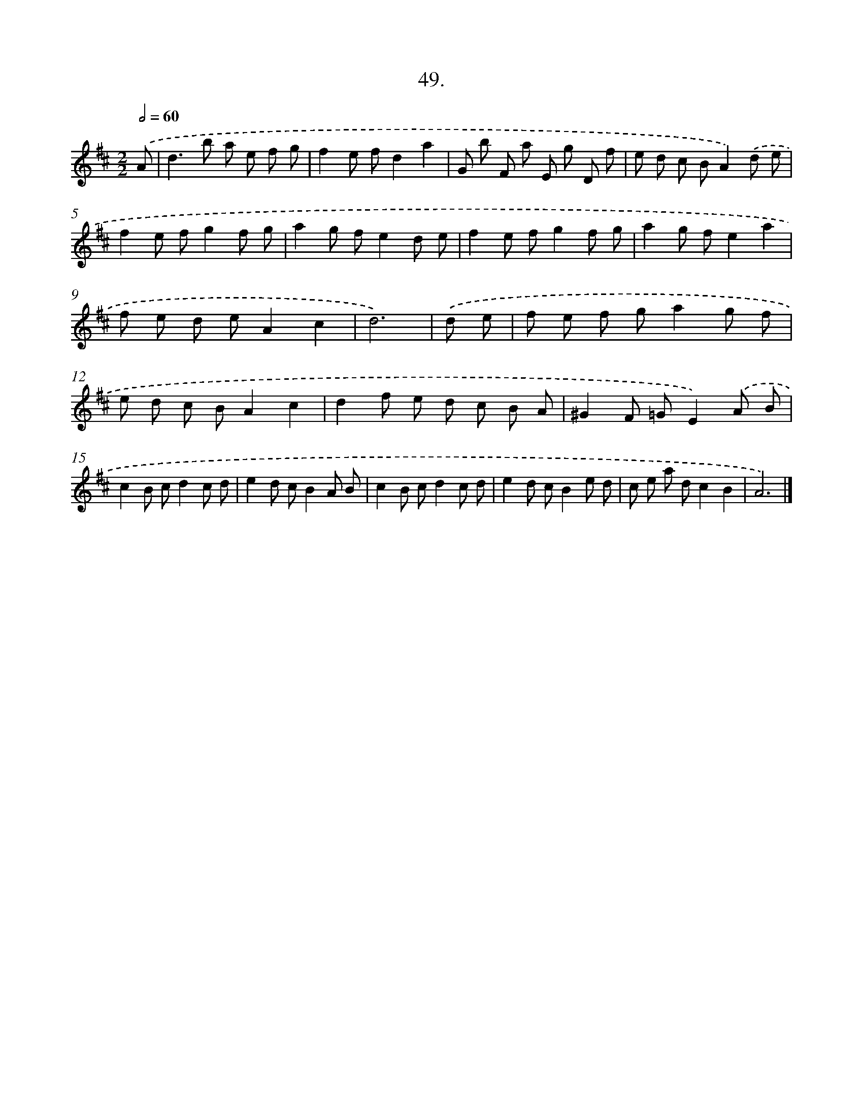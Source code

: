 X: 17656
T: 49.
%%abc-version 2.0
%%abcx-abcm2ps-target-version 5.9.1 (29 Sep 2008)
%%abc-creator hum2abc beta
%%abcx-conversion-date 2018/11/01 14:38:15
%%humdrum-veritas 3616623943
%%humdrum-veritas-data 3595232107
%%continueall 1
%%barnumbers 0
L: 1/8
M: 2/2
Q: 1/2=60
K: D clef=treble
.('A [I:setbarnb 1]|
d2>b2 a e f g |
f2e fd2a2 |
G b F a E g D f |
e d c BA2).('d e |
f2e fg2f g |
a2g fe2d e |
f2e fg2f g |
a2g fe2a2 |
f e d eA2c2 |
d6) |
.('d e [I:setbarnb 11]|
f e f ga2g f |
e d c BA2c2 |
d2f e d c B A |
^G2F =GE2).('A B |
c2B cd2c d |
e2d cB2A B |
c2B cd2c d |
e2d cB2e d |
c e a dc2B2 |
A6) |]
